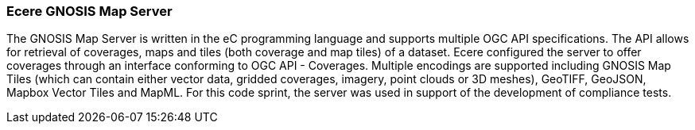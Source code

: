 === Ecere GNOSIS Map Server

The GNOSIS Map Server is written in the eC programming language and supports multiple OGC API specifications. The API allows for retrieval of coverages, maps and tiles (both coverage and map tiles) of a dataset. Ecere configured the server to offer coverages through an interface conforming to OGC API - Coverages. Multiple encodings are supported including GNOSIS Map Tiles (which can contain either vector data, gridded coverages, imagery, point clouds or 3D meshes), GeoTIFF, GeoJSON, Mapbox Vector Tiles and MapML. For this code sprint, the server was used in support of the development of compliance tests.
